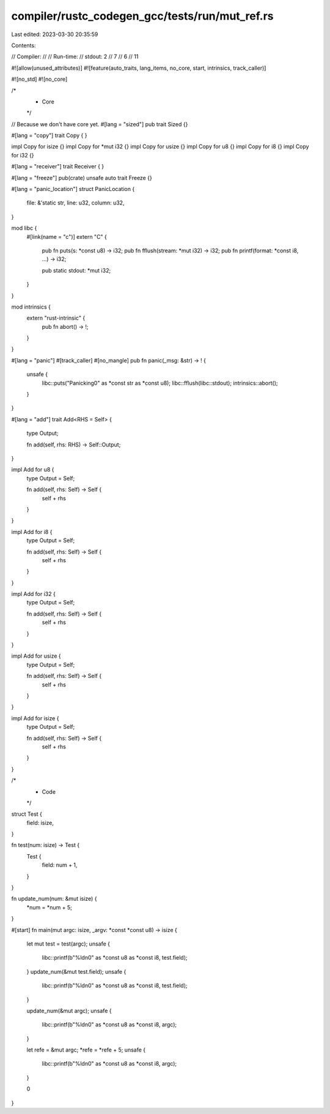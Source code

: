 compiler/rustc_codegen_gcc/tests/run/mut_ref.rs
===============================================

Last edited: 2023-03-30 20:35:59

Contents:

.. code-block:: rs

    
// Compiler:
//
// Run-time:
//   stdout: 2
//     7
//     6
//     11

#![allow(unused_attributes)]
#![feature(auto_traits, lang_items, no_core, start, intrinsics, track_caller)]

#![no_std]
#![no_core]

/*
 * Core
 */

// Because we don't have core yet.
#[lang = "sized"]
pub trait Sized {}

#[lang = "copy"]
trait Copy {
}

impl Copy for isize {}
impl Copy for *mut i32 {}
impl Copy for usize {}
impl Copy for u8 {}
impl Copy for i8 {}
impl Copy for i32 {}

#[lang = "receiver"]
trait Receiver {
}

#[lang = "freeze"]
pub(crate) unsafe auto trait Freeze {}

#[lang = "panic_location"]
struct PanicLocation {
    file: &'static str,
    line: u32,
    column: u32,
}

mod libc {
    #[link(name = "c")]
    extern "C" {
        pub fn puts(s: *const u8) -> i32;
        pub fn fflush(stream: *mut i32) -> i32;
        pub fn printf(format: *const i8, ...) -> i32;

        pub static stdout: *mut i32;
    }
}

mod intrinsics {
    extern "rust-intrinsic" {
        pub fn abort() -> !;
    }
}

#[lang = "panic"]
#[track_caller]
#[no_mangle]
pub fn panic(_msg: &str) -> ! {
    unsafe {
        libc::puts("Panicking\0" as *const str as *const u8);
        libc::fflush(libc::stdout);
        intrinsics::abort();
    }
}

#[lang = "add"]
trait Add<RHS = Self> {
    type Output;

    fn add(self, rhs: RHS) -> Self::Output;
}

impl Add for u8 {
    type Output = Self;

    fn add(self, rhs: Self) -> Self {
        self + rhs
    }
}

impl Add for i8 {
    type Output = Self;

    fn add(self, rhs: Self) -> Self {
        self + rhs
    }
}

impl Add for i32 {
    type Output = Self;

    fn add(self, rhs: Self) -> Self {
        self + rhs
    }
}

impl Add for usize {
    type Output = Self;

    fn add(self, rhs: Self) -> Self {
        self + rhs
    }
}

impl Add for isize {
    type Output = Self;

    fn add(self, rhs: Self) -> Self {
        self + rhs
    }
}

/*
 * Code
 */

struct Test {
    field: isize,
}

fn test(num: isize) -> Test {
    Test {
        field: num + 1,
    }
}

fn update_num(num: &mut isize) {
    *num = *num + 5;
}

#[start]
fn main(mut argc: isize, _argv: *const *const u8) -> isize {
    let mut test = test(argc);
    unsafe {
        libc::printf(b"%ld\n\0" as *const u8 as *const i8, test.field);
    }
    update_num(&mut test.field);
    unsafe {
        libc::printf(b"%ld\n\0" as *const u8 as *const i8, test.field);
    }

    update_num(&mut argc);
    unsafe {
        libc::printf(b"%ld\n\0" as *const u8 as *const i8, argc);
    }

    let refe = &mut argc;
    *refe = *refe + 5;
    unsafe {
        libc::printf(b"%ld\n\0" as *const u8 as *const i8, argc);
    }

    0
}


